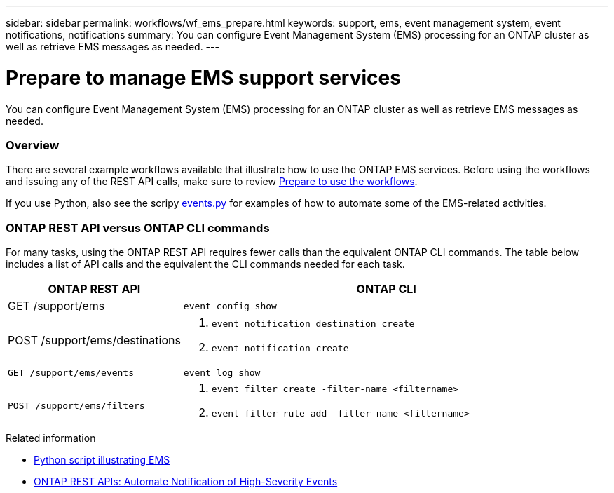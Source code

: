 ---
sidebar: sidebar
permalink: workflows/wf_ems_prepare.html
keywords: support, ems, event management system, event notifications, notifications
summary: You can configure Event Management System (EMS) processing for an ONTAP cluster as well as retrieve EMS messages as needed.
---

= Prepare to manage EMS support services
:hardbreaks:
:nofooter:
:icons: font
:linkattrs:
:imagesdir: ./media/

[.lead]
You can configure Event Management System (EMS) processing for an ONTAP cluster as well as retrieve EMS messages as needed.

=== Overview

There are several example workflows available that illustrate how to use the ONTAP EMS services. Before using the workflows and issuing any of the REST API calls, make sure to review link:../workflows/prepare_workflows.html[Prepare to use the workflows].

If you use Python, also see the scripy https://github.com/NetApp/ontap-rest-python/blob/master/examples/rest_api/events.py[events.py^] for examples of how to automate some of the EMS-related activities.

=== ONTAP REST API versus ONTAP CLI commands

For many tasks, using the ONTAP REST API requires fewer calls than the equivalent ONTAP CLI commands. The table below includes a list of API calls and the equivalent the CLI commands needed for each task.

[cols="30,70"*,options="header"]
|===
|ONTAP REST API
|ONTAP CLI

|GET /support/ems
|`event config show`

|POST /support/ems/destinations
a|
. `event notification destination create`
. `event notification create`

|`GET /support/ems/events`
|`event log show`

|`POST /support/ems/filters`
a|
. `event filter create -filter-name <filtername>`
. `event filter rule add -filter-name  <filtername>`

|===

.Related information

* https://github.com/NetApp/ontap-rest-python/blob/master/examples/rest_api/events.py[Python script illustrating EMS^]
* https://blog.netapp.com/ontap-rest-apis-automate-notification[ONTAP REST APIs: Automate Notification of High-Severity Events^]
